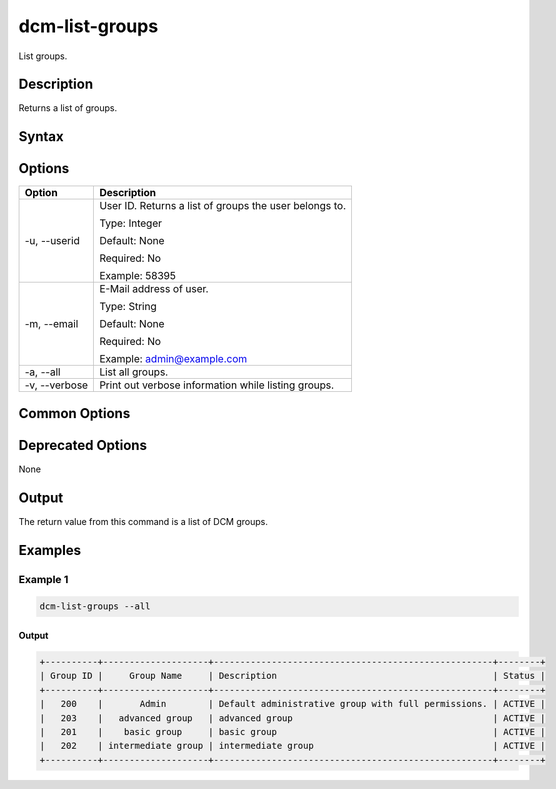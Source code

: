 .. raw:: latex
  
      \newpage

.. _dcm_list_groups:

dcm-list-groups
---------------

List groups.

Description
~~~~~~~~~~~

Returns a list of groups.

Syntax
~~~~~~

.. program-output:: dcm-list-groups -h

Options
~~~~~~~

+--------------------+--------------------------------------------------------------+
| Option             | Description                                                  |
+====================+==============================================================+
| -u, --userid       | User ID. Returns a list of groups the user belongs to.       |
|                    |                                                              |
|                    | Type: Integer                                                |
|                    |                                                              |
|                    | Default: None                                                |
|                    |                                                              |
|                    | Required: No                                                 |
|                    |                                                              |
|                    | Example: 58395                                               |
+--------------------+--------------------------------------------------------------+
| -m, --email        | E-Mail address of user.                                      |
|                    |                                                              |
|                    | Type: String                                                 |
|                    |                                                              |
|                    | Default: None                                                |
|                    |                                                              |
|                    | Required: No                                                 |
|                    |                                                              |
|                    | Example: admin@example.com                                   |
+--------------------+--------------------------------------------------------------+
| -a, --all          | List all groups.                                             |
+--------------------+--------------------------------------------------------------+
| -v, --verbose      | Print out verbose information while listing groups.          |
+--------------------+--------------------------------------------------------------+

Common Options
~~~~~~~~~~~~~~

Deprecated Options
~~~~~~~~~~~~~~~~~~

None

Output
~~~~~~

The return value from this command is a list of DCM groups.

Examples
~~~~~~~~

Example 1
^^^^^^^^^

.. code-block:: bash

   dcm-list-groups --all

Output
%%%%%%

.. code-block:: bash

   +----------+--------------------+-----------------------------------------------------+--------+
   | Group ID |     Group Name     | Description                                         | Status |
   +----------+--------------------+-----------------------------------------------------+--------+
   |   200    |       Admin        | Default administrative group with full permissions. | ACTIVE |
   |   203    |   advanced group   | advanced group                                      | ACTIVE |
   |   201    |    basic group     | basic group                                         | ACTIVE |
   |   202    | intermediate group | intermediate group                                  | ACTIVE |
   +----------+--------------------+-----------------------------------------------------+--------+
